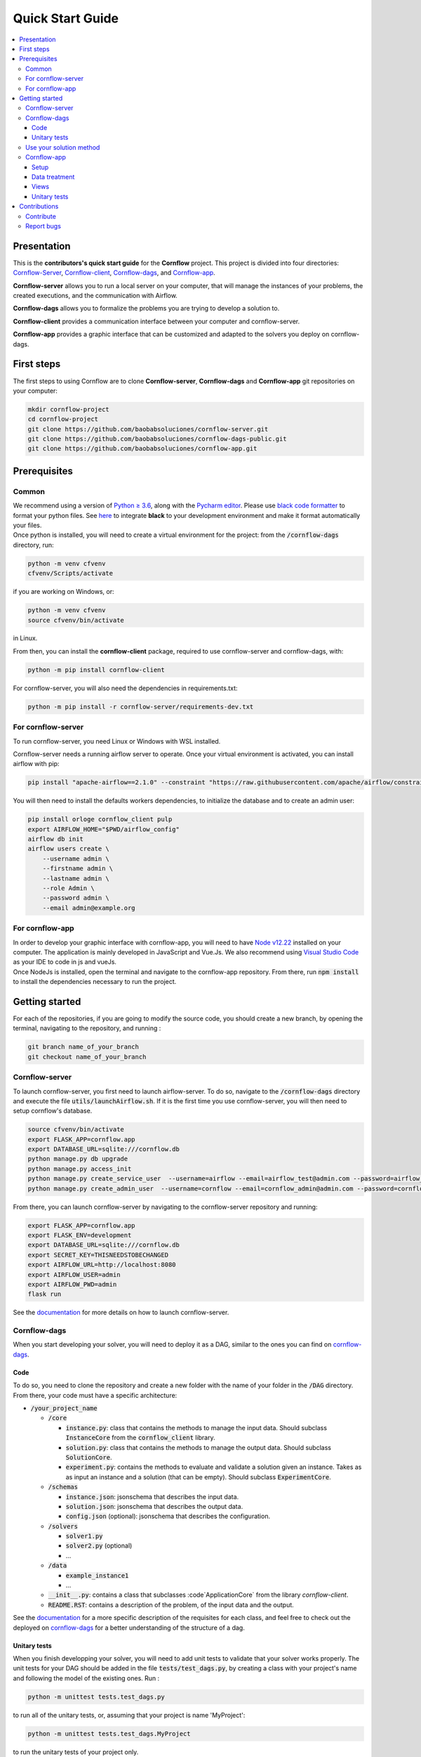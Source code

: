 =================
Quick Start Guide
=================

.. contents:: :local:

------------
Presentation
------------

This is the **contributors's quick start guide** for the **Cornflow** project. This project is divided into four directories: `Cornflow-Server <https://github.com/baobabsoluciones/cornflow-server>`_, `Cornflow-client <https://github.com/baobabsoluciones/cornflow-client>`_, `Cornflow-dags <https://github.com/baobabsoluciones/cornflow-dags-public>`_, and `Cornflow-app <https://github.com/baobabsoluciones/cornflow-app>`_. 

**Cornflow-server** allows you to run a local server on your computer, that will manage the instances of your problems, the created executions, and the communication with Airflow.

**Cornflow-dags** allows you to formalize the problems you are trying to develop a solution to.

**Cornflow-client** provides a communication interface between your computer and cornflow-server.

**Cornflow-app** provides a graphic interface that can be customized and adapted to the solvers you deploy on cornflow-dags.

-----------
First steps
-----------
The first steps to using Cornflow are to clone **Cornflow-server**, **Cornflow-dags** and **Cornflow-app** git repositories on your computer:

.. code-block:: console

  mkdir cornflow-project
  cd cornflow-project
  git clone https://github.com/baobabsoluciones/cornflow-server.git
  git clone https://github.com/baobabsoluciones/cornflow-dags-public.git
  git clone https://github.com/baobabsoluciones/cornflow-app.git

-------------
Prerequisites
-------------

Common
======

.. raw:: html

  <details open>
    <summary>Python >= 3.6 and virtual environment</summary>
    
| We recommend using a version of `Python ≥ 3.6 <https://www.python.org/downloads/>`_, along with the `Pycharm editor <https://www.jetbrains.com/fr-fr/pycharm/>`_. Please use `black code formatter <https://github.com/psf/black>`_ to format your python files. See `here <https://black.readthedocs.io/en/stable/integrations/editors.html#pycharm-intellij-idea>`_ to integrate **black** to your development environment and make it format automatically your files. 
| Once python is installed, you will need to create a virtual environment for the project: from the :code:`/cornflow-dags` directory, run: 

.. code-block:: console

    python -m venv cfvenv
    cfvenv/Scripts/activate
    
if you are working on Windows, 
or: 

.. code-block:: shell

    python -m venv cfvenv
    source cfvenv/bin/activate

in Linux.

.. raw:: html

  </details>
  
.. raw:: html

  <details open>
    <summary>Packages</summary>
    
| From then, you can install the **cornflow-client** package, required to use cornflow-server and cornflow-dags, with:

.. code-block:: console
  
    python -m pip install cornflow-client
    
For cornflow-server, you will also need the dependencies in requirements.txt:

.. code-block:: console

    python -m pip install -r cornflow-server/requirements-dev.txt

.. raw:: html

  </details>
    
For cornflow-server
===================
To run cornflow-server, you need Linux or Windows with WSL installed. 


.. raw:: html

  <details open>
    <summary>Apache-Airflow</summary>

Cornflow-server needs a running airflow server to operate. Once your virtual environment is activated, you can install airflow with pip: 

.. code-block:: shell

  pip install "apache-airflow==2.1.0" --constraint "https://raw.githubusercontent.com/apache/airflow/constraints-2.1.0/constraints-${YOUR_PYTHON_VERSION}.txt"

You will then need to install the defaults workers dependencies, to initialize the database and to create an admin user:

.. code-block:: shell

  pip install orloge cornflow_client pulp
  export AIRFLOW_HOME="$PWD/airflow_config"
  airflow db init
  airflow users create \
      --username admin \
      --firstname admin \
      --lastname admin \
      --role Admin \
      --password admin \
      --email admin@example.org

.. raw:: html

  </details>
 

..
  Docker
  ------
  You will also need to install `Docker Community Edition <https://docs.docker.com/engine/install/>`_ and `Docker Compose <https://docs.docker.com/compose/install/>`_. See `here   <https://baobabsoluciones.github.io/cornflow-server/deploy/index.html>`_ how to deploy your own cornflow server.

   
For cornflow-app
================

.. raw:: html

  <details open>
    <summary>NodeJs</summary>

| In order to develop your graphic interface with cornflow-app, you will need to have `Node v12.22 <https://nodejs.org/en/>`_ installed on your computer. The application is mainly developed in JavaScript and Vue.Js. We also recommend using `Visual Studio Code <https://code.visualstudio.com/>`_ as your IDE to code in js and vueJs.
| Once NodeJs is installed, open the terminal and navigate to the cornflow-app repository. From there, run :code:`npm install` to install the dependencies necessary to run the project. 

.. raw:: html

  </details>

---------------
Getting started
---------------
For each of the repositories, if you are going to modify the source code, you should create a new branch, by opening the terminal, navigating to the repository, and running :

.. code-block:: console

  git branch name_of_your_branch
  git checkout name_of_your_branch
  

Cornflow-server
===============

.. raw:: html

  <details open>
    <summary>Server</summary>


To launch cornflow-server, you first need to launch airflow-server. To do so, navigate to the :code:`/cornflow-dags` directory and execute the file :code:`utils/launchAirflow.sh`. 
If it is the first time you use cornflow-server, you will then need to setup cornflow's database.
    
.. code-block:: shell

  source cfvenv/bin/activate
  export FLASK_APP=cornflow.app
  export DATABASE_URL=sqlite:///cornflow.db
  python manage.py db upgrade
  python manage.py access_init
  python manage.py create_service_user  --username=airflow --email=airflow_test@admin.com --password=airflow_test_password
  python manage.py create_admin_user  --username=cornflow --email=cornflow_admin@admin.com --password=cornflow_admin_password
    
From there, you can launch cornflow-server by navigating to the cornflow-server repository and running:

.. code-block:: shell

  export FLASK_APP=cornflow.app
  export FLASK_ENV=development
  export DATABASE_URL=sqlite:///cornflow.db
  export SECRET_KEY=THISNEEDSTOBECHANGED
  export AIRFLOW_URL=http://localhost:8080
  export AIRFLOW_USER=admin
  export AIRFLOW_PWD=admin
  flask run


See the `documentation <https://baobabsoluciones.github.io/cornflow-server/main/install.html>`_ for more details on how to launch cornflow-server.

.. raw:: html

  </details>

Cornflow-dags
=============

.. raw:: html

  <details open>
    <summary>DAGs</summary>

When you start developing your solver, you will need to deploy it as a DAG, similar to the ones you can find on `cornflow-dags <https://github.com/baobabsoluciones/cornflow-dags-public>`_. 

Code
----

To do so, you need to clone the repository and create a new folder with the name of your folder in the :code:`/DAG` directory. From there, your code must have a specific architecture:

- :code:`/your_project_name`

  - :code:`/core`
  
    - :code:`instance.py`: class that contains the methods to manage the input data. Should subclass :code:`InstanceCore` from the :code:`cornflow_client` library.
    - :code:`solution.py`: class that contains the methods to manage the output data. Should subclass :code:`SolutionCore`.
    - :code:`experiment.py`: contains the methods to evaluate and validate a solution given an instance. Takes as as input an instance and a solution (that can be empty). Should subclass :code:`ExperimentCore`. 
    
  - :code:`/schemas`
  
    - :code:`instance.json`: jsonschema that describes the input data.
    - :code:`solution.json`: jsonschema that describes the output data.
    - :code:`config.json` (optional): jsonschema that describes the configuration.
    
  - :code:`/solvers`
  
    - :code:`solver1.py`
    - :code:`solver2.py` (optional)
    - ...
    
  - :code:`/data`
  
    - :code:`example_instance1`
    - ...
    
  - :code:`__init__.py`: contains a class that subclasses :code`ApplicationCore` from the library `cornflow-client`.
  - :code:`README.RST`: contains a description of the problem, of the input data and the output.

| See the `documentation <https://baobabsoluciones.github.io/cornflow-server/guides/deploy_solver_new.html>`_ for a more specific description of the requisites for each class, and feel free to check out the deployed on `cornflow-dags <https://github.com/baobabsoluciones/cornflow-dags-public>`_ for a better understanding of the structure of a dag.

Unitary tests
-------------

| When you finish developping your solver, you will need to add unit tests to validate that your solver works properly. The unit tests for your DAG should be added in the file :code:`tests/test_dags.py`, by creating a class with your project's name and following the model of the existing ones. Run :

.. code-block:: console

  python -m unittest tests.test_dags.py

to run all of the unitary tests, or, assuming that your project is name 'MyProject':

.. code-block:: console

  python -m unittest tests.test_dags.MyProject
  
to run the unitary tests of your project only.

Please refer to the `documentation <https://baobabsoluciones.github.io/cornflow-server/guides/testing_app.html>`_ for more details on the unitary tests. 

.. raw:: html

  </details>
  
  
Use your solution method
========================
Once your dag is entirely developed, you can use the cornflow-client package to access it on the server. See an example `here <https://baobabsoluciones.github.io/cornflow-server/guides/use_solver.html>`_.


Cornflow-app
============

.. raw:: html

  <details open>
    <summary>Graphic interface</summary>

In order to visualize your data with cornflow-app, you will need to add views corresponding to your problem in the code of your the application.
First, open your terminal and navigate to the cornflow-app directory. From there, run :code:`npm run dev` to start a local development server. 
Then, there are four main parts of the code that you will need to modify.

Setup
-----

- In :code:`/src/app.js`, you will need to import your application, define your routes and pages, following the model of the already defined applications.
- In the file :code:`.env`, define the variable :code:`VUE_APP_BASE_URL` as the url of your local cornflow-server. 

Data treatment
--------------
In the directory :code:`/src/apps`, create a directory with the name of your project. This directory should contain at least three files:

- :code:`instance.js`
- :code:`solution.js`
- :code:`experiment.js`

Those three files have the same objectives than the :code:`instance.py`, :code:`solution.py` and :code:`experiment.py` defined in your DAG. They are the core of your project, and allow to realize operations with your input data, your output data, or both. They should respectively inherit the classes :code:`InstanceCore`, :code:`SolutionCore` and :code:`ExperimentCore` defined in :code:`/src/core`.

Views
-----
In the directory :code:`/src/views/apps`, you will need to add your views, computed from the data contained in your Instance, Solution and Experiment classes.
To do so, you must create a directory with the name of your project, and put your files in that directory.

Unitary tests
-------------
In the directory :code:`/tests/unit`, you should define a new directory :code:`my_project`. In this directory, you should define unitary tests that will test that your application works correctly. You can follow the example of the unitary tests of the other projects. The data needed to execute the tests should be put in the directory :code:`/tests/data`.

.. raw:: html

  </details>
  
-------------
Contributions
-------------
Contribute
==========
| If you wish to contribute to the project, you can open a pull request to propose your changes.
| In that case, please make sure that your code respects the coding style and rules described `here <https://baobabsoluciones.github.io/cornflow-server/guides/coding_style.html>`_ and that you applied the black formatter.



Report bugs
===========
Report bugs through `GitHub <https://github.com/baobabsoluciones/cornflow-server/issues>`_. Please check that the issues has not been reported before, and, if it has not, please report only relevant issues and try to join code that produces those bugs.


